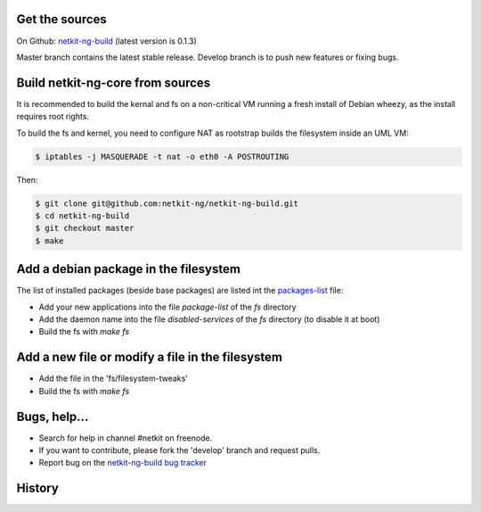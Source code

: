 .. title: Extending Netkit-NG Kernel and Filesystem
.. slug: build
.. date: 2014/10/29 10:26:17
.. type: text


Get the sources
===============

On Github: `netkit-ng-build`_ (latest version is 0.1.3)

Master branch contains the latest stable release. Develop branch is to push 
new features or fixing bugs.

Build netkit-ng-core from sources
==============================================

It is recommended to build the kernal and fs on a non-critical VM running a 
fresh install of Debian wheezy, as the install requires root rights.

To build the fs and kernel, you need to configure NAT as rootstrap builds the 
filesystem inside an UML VM:

.. code-block:: sh

    $ iptables -j MASQUERADE -t nat -o eth0 -A POSTROUTING

Then:

.. code-block:: sh

    $ git clone git@github.com:netkit-ng/netkit-ng-build.git
    $ cd netkit-ng-build
    $ git checkout master
    $ make

Add a debian package in the filesystem
======================================

The list of installed packages (beside base packages) are listed int the 
`packages-list`_ file: 

* Add your new applications into the file `package-list` of the `fs` directory
* Add the daemon name into the file `disabled-services` of the `fs` directory 
  (to disable it at boot)
* Build the fs with `make fs`

Add a new file or modify a file in the filesystem
=================================================

* Add the file in the 'fs/filesystem-tweaks'
* Build the fs with `make fs`

Bugs, help...
=============

* Search for help in channel #netkit on freenode.
* If you want to contribute, please fork the 'develop' branch and request 
  pulls.
* Report bug on the `netkit-ng-build bug tracker`_

History
=======

.. post-list::
   :tags: build

.. _`netkit-ng-build`: https://github.com/netkit-ng/netkit-ng-build/
.. _`packages-list`: https://github.com/netkit-ng/netkit-ng-build/blob/master/fs/packages-list
.. _`netkit-ng-build bug tracker`: https://github.com/netkit-ng/netkit-ng-build/issues
